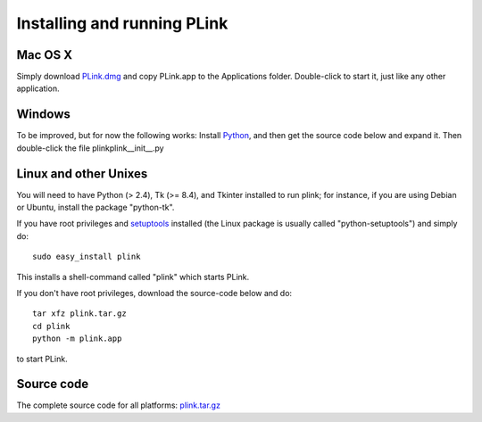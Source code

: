 .. Installing PLink 

Installing and running PLink
======================================================

Mac OS X
---------------

Simply download `PLink.dmg <http://math.uic.edu/~t3m/plink/PLink.dmg>`_
and copy PLink.app to the Applications folder.  Double-click to start
it, just like any other application.

Windows
-------------------

To be improved, but for now the following works: Install `Python
<http://python.org>`_, and then get the source code below and expand
it.  Then double-click the file plink\plink\__init__.py

Linux and other Unixes
-------------------------------------------------------

You will need to have Python (> 2.4), Tk (>= 8.4), and Tkinter
installed to run plink; for instance, if you are using Debian or
Ubuntu, install the package "python-tk".

If you have root privileges and `setuptools
<http://peak.telecommunity.com/DevCenter/setuptools>`_ installed (the
Linux package is usually called "python-setuptools") and simply do::

  sudo easy_install plink

This installs a shell-command called "plink" which starts PLink.  

If you don't have root privileges, download the source-code below and do::

  tar xfz plink.tar.gz
  cd plink
  python -m plink.app

to start PLink.  

Source code
-----------------------------------

The complete source code for all platforms: `plink.tar.gz <http://math.uic.edu/~t3m/plink/plink.tar.gz>`_ 



